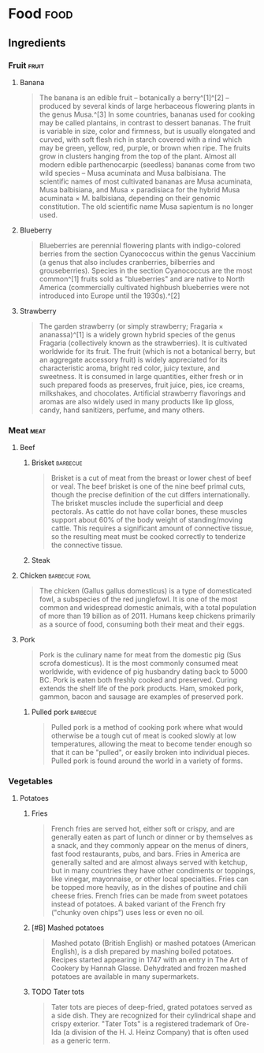 
* Food                                                                 :food:

** Ingredients

*** Fruit                                                           :fruit:

**** Banana
:PROPERTIES:
:color:    yellow
:END:

#+BEGIN_QUOTE
The banana is an edible fruit – botanically a berry^[1]^[2] – produced by several kinds of large herbaceous flowering plants in the 
genus Musa.^[3] In some countries, bananas used for cooking may be called plantains, in contrast to dessert bananas. The fruit is
variable in size, color and firmness, but is usually elongated and curved, with soft flesh rich in starch covered with a rind which
may be green, yellow, red, purple, or brown when ripe. The fruits grow in clusters hanging from the top of the plant. Almost all
modern edible parthenocarpic (seedless) bananas come from two wild species – Musa acuminata and Musa balbisiana. The scientific
names of most cultivated bananas are Musa acuminata, Musa balbisiana, and Musa × paradisiaca for the hybrid Musa acuminata × 
M. balbisiana, depending on their genomic constitution. The old scientific name Musa sapientum is no longer used.
#+END_QUOTE

**** Blueberry
:PROPERTIES:
:color:    blue
:END:

#+BEGIN_QUOTE
Blueberries are perennial flowering plants with indigo-colored berries from the section Cyanococcus within the genus Vaccinium (a genus that also includes cranberries, bilberries and grouseberries). Species in the section Cyanococcus are the most common^[1] fruits sold as "blueberries" and are native to North America (commercially cultivated highbush blueberries were not introduced into Europe until the 1930s).^[2]
#+END_QUOTE

**** Strawberry
:PROPERTIES:
:color:    red
:END:

#+BEGIN_QUOTE
The garden strawberry (or simply strawberry; Fragaria × ananassa)^[1] is a widely grown hybrid species of the genus Fragaria (collectively known as the strawberries). It is cultivated worldwide for its fruit. The fruit (which is not a botanical berry, but an aggregate accessory fruit) is widely appreciated for its characteristic aroma, bright red color, juicy texture, and sweetness. It is consumed in large quantities, either fresh or in such prepared foods as preserves, fruit juice, pies, ice creams, milkshakes, and chocolates. Artificial strawberry flavorings and aromas are also widely used in many products like lip gloss, candy, hand sanitizers, perfume, and many others.
#+END_QUOTE

*** Meat                                                             :meat:

**** Beef

***** Brisket                                                  :barbecue:

#+BEGIN_QUOTE
Brisket is a cut of meat from the breast or lower chest of beef or veal. The beef brisket is one of the nine beef primal cuts, though the precise definition of the cut differs internationally. The brisket muscles include the superficial and deep pectorals. As cattle do not have collar bones, these muscles support about 60% of the body weight of standing/moving cattle. This requires a significant amount of connective tissue, so the resulting meat must be cooked correctly to tenderize the connective tissue.
#+END_QUOTE

***** Steak

**** Chicken                                               :barbecue:fowl:

#+BEGIN_QUOTE
The chicken (Gallus gallus domesticus) is a type of domesticated fowl, a subspecies of the red junglefowl. It is one of the most common and widespread domestic animals, with a total population of more than 19 billion as of 2011.  Humans keep chickens primarily as a source of food, consuming both their meat and their eggs.
#+END_QUOTE

**** Pork

#+BEGIN_QUOTE
Pork is the culinary name for meat from the domestic pig (Sus scrofa domesticus). It is the most commonly consumed meat worldwide, with evidence of pig husbandry dating back to 5000 BC. Pork is eaten both freshly cooked and preserved. Curing extends the shelf life of the pork products. Ham, smoked pork, gammon, bacon and sausage are examples of preserved pork.
#+END_QUOTE

***** Pulled pork                                              :barbecue:

#+BEGIN_QUOTE
Pulled pork is a method of cooking pork where what would otherwise be a tough cut of meat is cooked slowly at low temperatures, allowing the meat to become tender enough so that it can be "pulled", or easily broken into individual pieces. Pulled pork is found around the world in a variety of forms.
#+END_QUOTE

*** Vegetables

**** Potatoes

***** Fries

#+BEGIN_QUOTE
French fries are served hot, either soft or crispy, and are generally eaten as part of lunch or dinner or by themselves as a snack, and they commonly appear on the menus of diners, fast food restaurants, pubs, and bars. Fries in America are generally salted and are almost always served with ketchup, but in many countries they have other condiments or toppings, like vinegar, mayonnaise, or other local specialties. Fries can be topped more heavily, as in the dishes of poutine and chili cheese fries. French fries can be made from sweet potatoes instead of potatoes. A baked variant of the French fry ("chunky oven chips") uses less or even no oil.
#+END_QUOTE

***** [#B] Mashed potatoes

#+BEGIN_QUOTE
Mashed potato (British English) or mashed potatoes (American English), is a dish prepared by mashing boiled potatoes. Recipes started appearing in 1747 with an entry in The Art of Cookery by Hannah Glasse. Dehydrated and frozen mashed potatoes are available in many supermarkets.
#+END_QUOTE

***** TODO Tater tots

#+BEGIN_QUOTE
Tater tots are pieces of deep-fried, grated potatoes served as a side dish.  They are recognized for their cylindrical shape and crispy exterior. "Tater Tots" is a registered trademark of Ore-Ida (a division of the H. J. Heinz Company) that is often used as a generic term.
#+END_QUOTE
